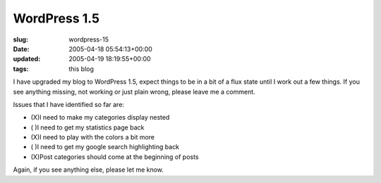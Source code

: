 WordPress 1.5
=============

:slug: wordpress-15
:date: 2005-04-18 05:54:13+00:00
:updated: 2005-04-19 18:19:55+00:00
:tags: this blog

I have upgraded my blog to WordPress 1.5, expect things to be in a bit
of a flux state until I work out a few things. If you see anything
missing, not working or just plain wrong, please leave me a comment.

Issues that I have identified so far are:

-  (X)I need to make my categories display nested
-  ( )I need to get my statistics page back
-  (X)I need to play with the colors a bit more
-  ( )I need to get my google search highlighting back
-  (X)Post categories should come at the beginning of posts

Again, if you see anything else, please let me know.
